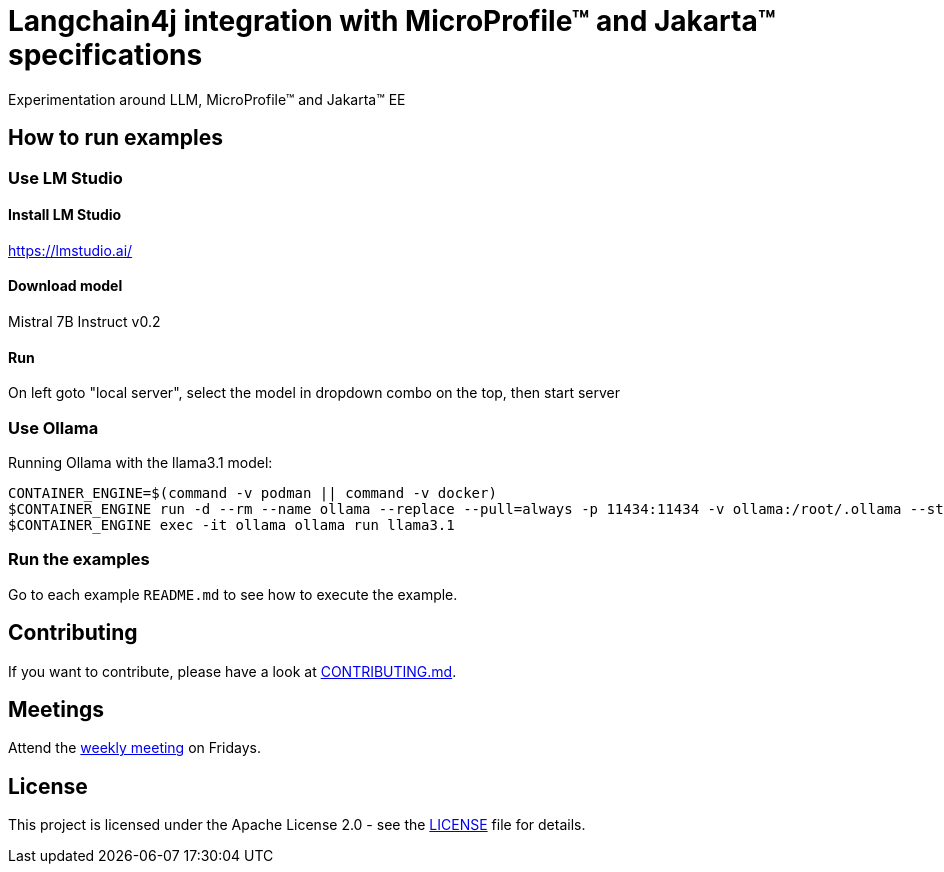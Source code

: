 = Langchain4j integration with MicroProfile™ and Jakarta™ specifications
Experimentation around LLM, MicroProfile™ and Jakarta™ EE

== How to run examples

=== Use LM Studio

==== Install LM Studio

https://lmstudio.ai/

==== Download model 

Mistral 7B Instruct v0.2

==== Run

On left goto "local server", select the model in dropdown combo on the top, then start server

=== Use Ollama

Running Ollama with the llama3.1 model:

[source,bash]
----
CONTAINER_ENGINE=$(command -v podman || command -v docker)
$CONTAINER_ENGINE run -d --rm --name ollama --replace --pull=always -p 11434:11434 -v ollama:/root/.ollama --stop-signal=SIGKILL docker.io/ollama/ollama
$CONTAINER_ENGINE exec -it ollama ollama run llama3.1
----

=== Run the examples

Go to each example `README.md` to see how to execute the example.

== Contributing

If you want to contribute, please have a look at link:https://github.com/langchain4j/langchain4j-community/blob/main/CONTRIBUTING.md[CONTRIBUTING.md].

== Meetings
Attend the https://calendar.google.com/calendar/embed?src=gbnbc373ga40n0tvbl88nkc3r4%40group.calendar.google.com[weekly meeting] on Fridays.

== License

This project is licensed under the Apache License 2.0 - see the link:LICENSE[LICENSE] file for details.

